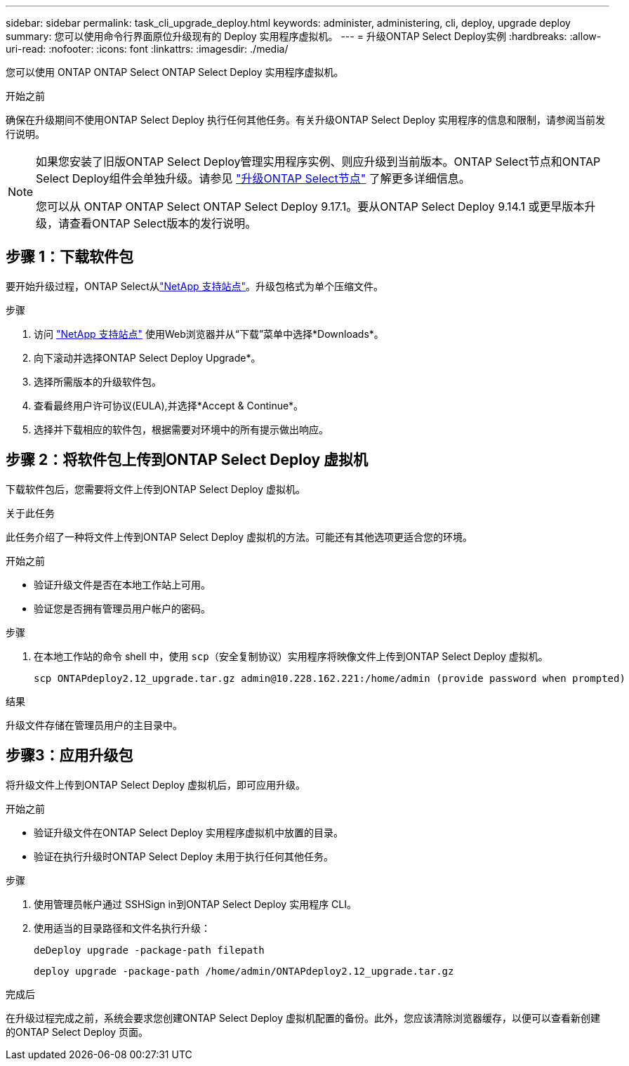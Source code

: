 ---
sidebar: sidebar 
permalink: task_cli_upgrade_deploy.html 
keywords: administer, administering, cli, deploy, upgrade deploy 
summary: 您可以使用命令行界面原位升级现有的 Deploy 实用程序虚拟机。 
---
= 升级ONTAP Select Deploy实例
:hardbreaks:
:allow-uri-read: 
:nofooter: 
:icons: font
:linkattrs: 
:imagesdir: ./media/


[role="lead"]
您可以使用 ONTAP ONTAP Select ONTAP Select Deploy 实用程序虚拟机。

.开始之前
确保在升级期间不使用ONTAP Select Deploy 执行任何其他任务。有关升级ONTAP Select Deploy 实用程序的信息和限制，请参阅当前发行说明。

[NOTE]
====
如果您安装了旧版ONTAP Select Deploy管理实用程序实例、则应升级到当前版本。ONTAP Select节点和ONTAP Select Deploy组件会单独升级。请参见 link:concept_adm_upgrading_nodes.html["升级ONTAP Select节点"^] 了解更多详细信息。

您可以从 ONTAP ONTAP Select ONTAP Select Deploy 9.17.1。要从ONTAP Select Deploy 9.14.1 或更早版本升级，请查看ONTAP Select版本的发行说明。

====


== 步骤 1：下载软件包

要开始升级过程，ONTAP Select从link:https://mysupport.netapp.com/site/["NetApp 支持站点"^]。升级包格式为单个压缩文件。

.步骤
. 访问 link:https://mysupport.netapp.com/site/["NetApp 支持站点"^] 使用Web浏览器并从“下载”菜单中选择*Downloads*。
. 向下滚动并选择ONTAP Select Deploy Upgrade*。
. 选择所需版本的升级软件包。
. 查看最终用户许可协议(EULA),并选择*Accept & Continue*。
. 选择并下载相应的软件包，根据需要对环境中的所有提示做出响应。




== 步骤 2：将软件包上传到ONTAP Select Deploy 虚拟机

下载软件包后，您需要将文件上传到ONTAP Select Deploy 虚拟机。

.关于此任务
此任务介绍了一种将文件上传到ONTAP Select Deploy 虚拟机的方法。可能还有其他选项更适合您的环境。

.开始之前
* 验证升级文件是否在本地工作站上可用。
* 验证您是否拥有管理员用户帐户的密码。


.步骤
. 在本地工作站的命令 shell 中，使用 `scp`（安全复制协议）实用程序将映像文件上传到ONTAP Select Deploy 虚拟机。
+
....
scp ONTAPdeploy2.12_upgrade.tar.gz admin@10.228.162.221:/home/admin (provide password when prompted)
....


.结果
升级文件存储在管理员用户的主目录中。



== 步骤3：应用升级包

将升级文件上传到ONTAP Select Deploy 虚拟机后，即可应用升级。

.开始之前
* 验证升级文件在ONTAP Select Deploy 实用程序虚拟机中放置的目录。
* 验证在执行升级时ONTAP Select Deploy 未用于执行任何其他任务。


.步骤
. 使用管理员帐户通过 SSHSign in到ONTAP Select Deploy 实用程序 CLI。
. 使用适当的目录路径和文件名执行升级：
+
`deDeploy upgrade -package-path filepath`

+
....
deploy upgrade -package-path /home/admin/ONTAPdeploy2.12_upgrade.tar.gz
....


.完成后
在升级过程完成之前，系统会要求您创建ONTAP Select Deploy 虚拟机配置的备份。此外，您应该清除浏览器缓存，以便可以查看新创建的ONTAP Select Deploy 页面。
